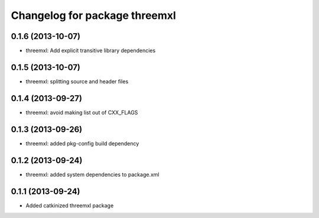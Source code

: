 ^^^^^^^^^^^^^^^^^^^^^^^^^^^^^^
Changelog for package threemxl
^^^^^^^^^^^^^^^^^^^^^^^^^^^^^^

0.1.6 (2013-10-07)
------------------
* threemxl: Add explicit transitive library dependencies

0.1.5 (2013-10-07)
------------------
* threemxl: splitting source and header files

0.1.4 (2013-09-27)
------------------
* threemxl: avoid making list out of CXX_FLAGS

0.1.3 (2013-09-26)
------------------
* threemxl: added pkg-config build dependency

0.1.2 (2013-09-24)
------------------
* threemxl: added system dependencies to package.xml

0.1.1 (2013-09-24)
------------------
* Added catkinized threemxl package
